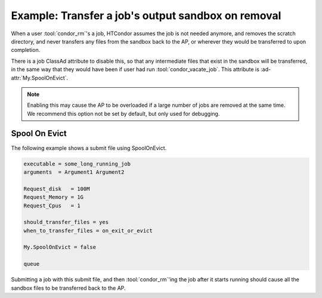 Example: Transfer a job's output sandbox on removal
===================================================

When a user :tool:`condor_rm`'s a job, HTCondor assumes the job is
not needed anymore, and removes the scratch directory, and never
transfers any files from the sandbox back to the AP, or wherever
they would be transferred to upon completion.

There is a job ClassAd attribute to disable this, so that any
intermediate files that exist in the sandbox will be transferred,
in the same way that they would have been if user had run
:tool:`condor_vacate_job`. This attribute is :ad-attr:`My.SpoolOnEvict`.

.. note::

    Enabling this may cause the AP to be overloaded if a large
    number of jobs are removed at the same time.  We recommend this
    option not be set by default, but only used for debugging.

Spool On Evict
--------------

The following example shows a submit file using SpoolOnEvict.

.. code-block:: condor-submit

    executable = some_long_running_job
    arguments  = Argument1 Argument2

    Request_disk   = 100M
    Request_Memory = 1G
    Request_Cpus   = 1

    should_transfer_files = yes
    when_to_transfer_files = on_exit_or_evict

    My.SpoolOnEvict = false

    queue

Submitting a job with this submit file, and then :tool:`condor_rm`'ing the job after it starts
running should cause all the sandbox files to be transferred back to the AP.

